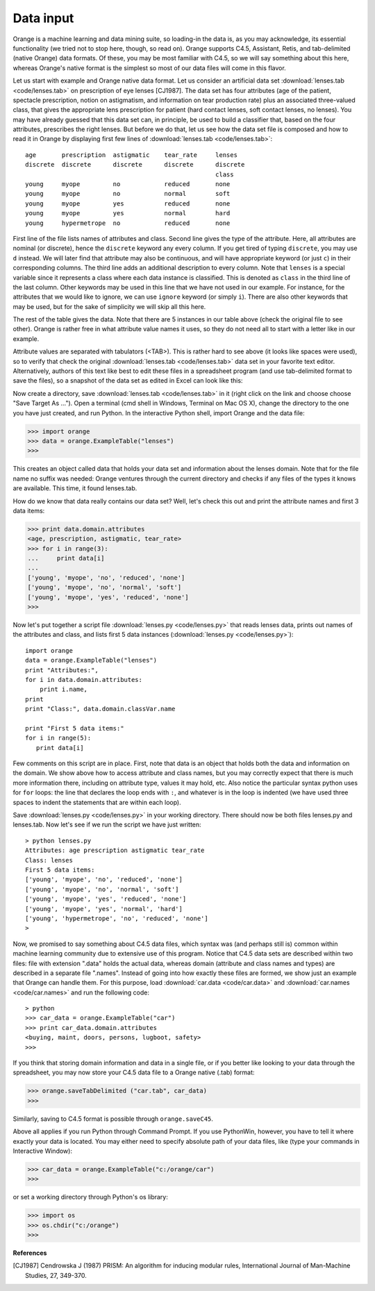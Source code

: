 Data input
==========

.. index:: data input

Orange is a machine learning and data mining suite, so
loading-in the data is, as you may acknowledge, its essential
functionality (we tried not to stop here, though, so read on).
Orange supports C4.5, Assistant, Retis, and tab-delimited (native
Orange) data formats. Of these, you may be most familiar with C4.5,
so we will say something about this here, whereas Orange's
native format is the simplest so most of our data files will come
in this flavor.

Let us start with example and Orange native data format. Let us
consider an artificial data set :download:`lenses.tab <code/lenses.tab>` on prescription of eye
lenses [CJ1987]. The data set has four attributes (age of the patient,
spectacle prescription, notion on astigmatism, and information on tear
production rate) plus an associated three-valued class, that gives the
appropriate lens prescription for patient (hard contact lenses, soft
contact lenses, no lenses). You may have already guessed that this
data set can, in principle, be used to build a classifier that, based
on the four attributes, prescribes the right lenses. But before we do
that, let us see how the data set file is composed and how to read it
in Orange by displaying first few lines of :download:`lenses.tab <code/lenses.tab>`::

   age       prescription  astigmatic    tear_rate     lenses
   discrete  discrete      discrete      discrete      discrete 
                                                       class
   young     myope         no            reduced       none
   young     myope         no            normal        soft
   young     myope         yes           reduced       none
   young     myope         yes           normal        hard
   young     hypermetrope  no            reduced       none

First line of the file lists names of attributes and class.
Second line gives the type of the attribute. Here, all attributes
are nominal (or discrete), hence the ``discrete`` keyword
any every column. If you get tired of typing
``discrete``, you may use ``d`` instead. We
will later find that attribute may also be continuous, and will
have appropriate keyword (or just ``c``) in their
corresponding columns. The third line adds an additional
description to every column. Note that ``lenses`` is a
special variable since it represents a class where each data
instance is classified. This is denoted as ``class`` in
the third line of the last column. Other keywords may be used in
this line that we have not used in our example. For instance, for
the attributes that we would like to ignore, we can use
``ignore`` keyword (or simply ``i``). There are
also other keywords that may be used, but for the sake of
simplicity we will skip all this here.

The rest of the table gives the data. Note that there are 5
instances in our table above (check the original file to see
other). Orange is rather free in what attribute value names it
uses, so they do not need all to start with a letter like in our
example.

Attribute values are separated with tabulators (<TAB>).  This is
rather hard to see above (it looks like spaces were used), so to
verify that check the original :download:`lenses.tab <code/lenses.tab>` data set in
your favorite text editor.  Alternatively, authors of this text like
best to edit these files in a spreadsheet program (and use
tab-delimited format to save the files), so a snapshot of the data set
as edited in Excel can look like this:

.. image:: files/excel.png
   :alt: Data in Excel

Now create a directory, save :download:`lenses.tab <code/lenses.tab>` in
it (right click on the link and choose choose "Save Target As
..."). Open a terminal (cmd shell in Windows, Terminal on Mac OS X),
change the directory to the one you have just created, and run
Python. In the interactive Python shell, import Orange and the data
file:

>>> import orange
>>> data = orange.ExampleTable("lenses")
>>>

This creates an object called data that holds your data set and
information about the lenses domain. Note that for the file name no
suffix was needed: Orange ventures through the current directory
and checks if any files of the types it knows are available. This
time, it found lenses.tab.

How do we know that data really contains our data set? Well,
let's check this out and print the attribute names and first
3 data items:

>>> print data.domain.attributes
<age, prescription, astigmatic, tear_rate>
>>> for i in range(3):
... 	print data[i]
... 	
['young', 'myope', 'no', 'reduced', 'none']
['young', 'myope', 'no', 'normal', 'soft']
['young', 'myope', 'yes', 'reduced', 'none']
>>>

Now let's put together a script file :download:`lenses.py <code/lenses.py>` that
reads lenses data, prints out names of the attributes and class, and
lists first 5 data instances (:download:`lenses.py <code/lenses.py>`)::

   import orange
   data = orange.ExampleTable("lenses")
   print "Attributes:",
   for i in data.domain.attributes:
       print i.name,
   print
   print "Class:", data.domain.classVar.name
   
   print "First 5 data items:"
   for i in range(5):
      print data[i]

Few comments on this script are in place. First, note that data
is an object that holds both the data and information on the
domain. We show above how to access attribute and class names, but
you may correctly expect that there is much more information there,
including on attribute type, values it may hold, etc. Also notice
the particular syntax python uses for ``for`` loops: the
line that declares the loop ends with ``:``, and whatever
is in the loop is indented (we have used three spaces to indent the
statements that are within each loop).

Save :download:`lenses.py <code/lenses.py>` in your working directory. There
should now be both files lenses.py and lenses.tab. Now let's see if we
run the script we have just written::

   > python lenses.py
   Attributes: age prescription astigmatic tear_rate
   Class: lenses
   First 5 data items:
   ['young', 'myope', 'no', 'reduced', 'none']
   ['young', 'myope', 'no', 'normal', 'soft']
   ['young', 'myope', 'yes', 'reduced', 'none']
   ['young', 'myope', 'yes', 'normal', 'hard']
   ['young', 'hypermetrope', 'no', 'reduced', 'none']
   >

Now, we promised to say something about C4.5 data files, which syntax
was (and perhaps still is) common within machine learning community
due to extensive use of this program. Notice that C4.5 data sets are
described within two files: file with extension ".data" holds the
actual data, whereas domain (attribute and class names and types) are
described in a separate file ".names".  Instead of going into how
exactly these files are formed, we show just an example that Orange
can handle them. For this purpose, load :download:`car.data <code/car.data>` and
:download:`car.names <code/car.names>` and run the following code::

   > python
   >>> car_data = orange.ExampleTable("car")
   >>> print car_data.domain.attributes
   <buying, maint, doors, persons, lugboot, safety>
   >>>

If you think that storing domain information and data in a single
file, or if you better like looking to your data through the
spreadsheet, you may now store your C4.5 data file to a Orange native
(.tab) format:

>>> orange.saveTabDelimited ("car.tab", car_data)
>>>

Similarly, saving to C4.5 format is possible through ``orange.saveC45``.

Above all applies if you run Python through Command Prompt. If you use
PythonWin, however, you have to tell it where exactly your data is
located. You may either need to specify absolute path of your data
files, like (type your commands in Interactive Window):

>>> car_data = orange.ExampleTable("c:/orange/car")
>>>

or set a working directory through Python's os library:

>>> import os
>>> os.chdir("c:/orange")
>>>

**References**

.. [CJ1987] Cendrowska J (1987) PRISM: An algorithm for inducing modular rules,
   International Journal of Man-Machine Studies, 27, 349-370.
